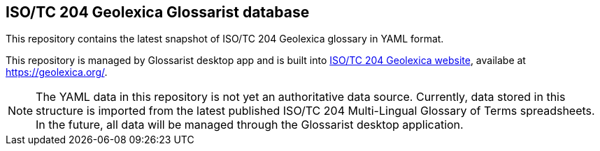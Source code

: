 == ISO/TC 204 Geolexica Glossarist database

This repository contains the latest snapshot of ISO/TC 204 Geolexica glossary in YAML format.

This repository is managed by Glossarist desktop app and is built into
https://github.com/geolexica/isotc204.geolexica.org[ISO/TC 204 Geolexica website],
availabe at https://geolexica.org/.

NOTE: The YAML data in this repository is not yet an authoritative data source.
Currently, data stored in this structure is imported from the latest published
ISO/TC 204 Multi-Lingual Glossary of Terms spreadsheets.
In the future, all data will be managed through the Glossarist desktop application.
